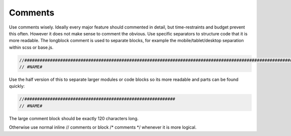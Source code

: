 Comments
========

Use comments wisely. Ideally every major feature should commented in detail, but time-restraints and budget prevent
this often. However it does not make sense to comment the obvious. Use specific separators to structure code that
it is more readable. The longblock comment is used to separate blocks, for example the mobile/tablet/desktop separation
within scss or base.js.

.. code-block:: javascript

    //######################################################################################################################
    // #NAME#

Use the half version of this to separate larger modules or code blocks so its more readable and parts can be found
quickly:

.. code-block:: javascript

    //###########################################################
    // #NAME#

The large comment block should be exactly 120 characters long.

Otherwise use normal inline // comments or block /* comments */ whenever it is more logical.